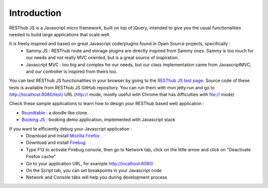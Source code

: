 ============
Introduction
============

RESThub JS is a Javascript micro framework, built on top of jQuery, intended to give you the usual functionalities needed
to build large applications that scale well.

It is freely inspired and based on great Javascript code/plugins found in Open Source projects, specifically :
 * Sammy.JS : RESThub route and storage plugins are directly inspired from Sammy ones. Sammy is too much for our needs and not really MVC oriented, but is a great source of inspiration.
 * Javascript MVC : too big and complex for our needs, but our class implementation came from JavascriptMVC, and our controller is inspired from theirs too.

You can test RESThub JS functionalities in your browser by going to the `RESThub JS test page <http://resthub.org/javascript/test/>`_. Source code of these tests is available from RESThub JS GitHub repository. You can run them with mvn jetty:run and go to `http://localhost:8080/test/ <http://localhost:8080/test/>`_ URL (http:// mode, mostly useful with Chrome that has difficulties with file:// mode)

Check these sample applications to learn how to design your RESThub based web application :

* `Roundtable <https://github.com/pullrequest/resthub/tree/master/resthub-apps/roundtable/>`_ : a doodle like clone.
* `Booking JS <https://github.com/pullrequest/resthub/tree/master/resthub-apps/booking/booking-js/>`_ : booking demo application, implemented with Javascript stack

If you want te efficiently debug your Javascript application :
 * Download and install `Mozilla Firefox <http://www.mozilla-europe.org/fr/>`_
 * Download and install `Firebug <https://addons.mozilla.org/fr/firefox/addon/firebug/>`_
 * Type F12 to activate Firebug console, then go to Network tab, click on the little arrow and click on "Deactivate Firefox cache"
 * Go to your application URL, for example `http://localhost:8080/ <http://localhost:8080/>`_
 * On the Script tab, you can set breakpoints in your Javascript code
 * Network and Console tabs will help you during development process 
 

